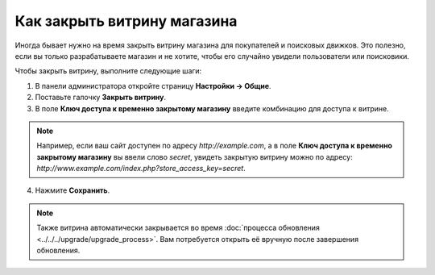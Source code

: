 ****************************
Как закрыть витрину магазина
****************************

Иногда бывает нужно на время закрыть витрину магазина для покупателей и поисковых движков. Это полезно, если вы только разрабатываете магазин и не хотите, чтобы его случайно увидели пользователи или поисковики.

Чтобы закрыть витрину, выполните следующие шаги:

1. В панели администратора откройте страницу **Настройки → Общие**.

2. Поставьте галочку **Закрыть витрину**.

3. В поле **Ключ доступа к временно закрытому магазину** введите комбинацию для доступа к витрине.

.. note::

    Например, если ваш сайт доступен по адресу *http://example.com*, а в поле **Ключ доступа к временно закрытому магазину** вы ввели слово *secret*, увидеть закрытую витрину можно по адресу: *http://www.example.com/index.php?store_access_key=secret*.

.. image:: img/store_closed.png
    :align: center
    :alt: Закрываем витрину и вводим ключ для доступа к ней.

4. Нажмите **Сохранить**.

.. note::

    Также витрина автоматически закрывается во время :doc:`процесса обновления <../../../upgrade/upgrade_process>`. Вам потребуется открыть её вручную после завершения обновления.

.. image:: img/store_closed_02.png
    :align: center
    :alt: Закрытая витрина
